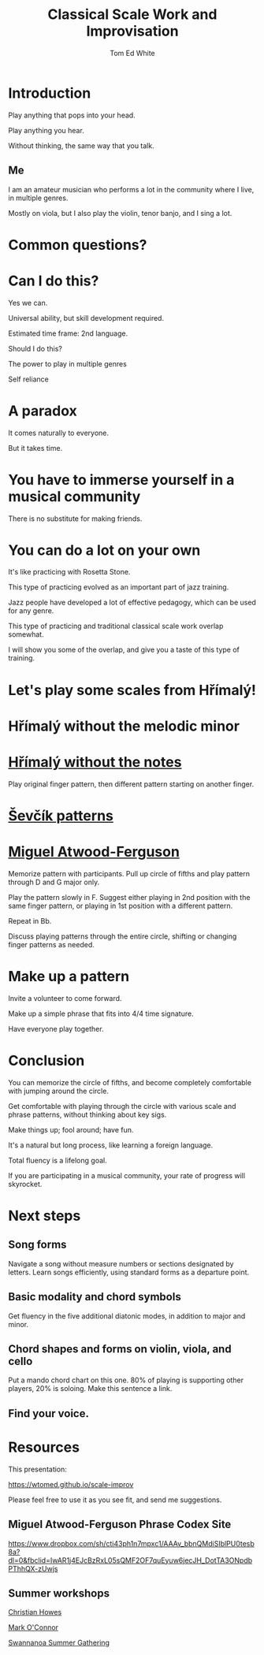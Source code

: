 #    -*- mode: org -*-
#+OPTIONS: reveal_center:t reveal_progress:t reveal_history:t reveal_control:t
#+OPTIONS: reveal_mathjax:t reveal_rolling_links:t reveal_keyboard:t reveal_overview:t num:nil
#+OPTIONS: reveal_width:1200 reveal_height:800
#+OPTIONS: toc:nil
#+REVEAL_MARGIN: 0.2
#+REVEAL_MIN_SCALE: 0.5
#+REVEAL_MAX_SCALE: 2.5
#+REVEAL_TRANS: none
#+REVEAL_THEME: night
#+REVEAL_EXTRA_CSS: ./presentation.css

#+TITLE: Classical Scale Work and Improvisation
#+AUTHOR: Tom Ed White
#+EMAIL: wtomed@gmail.com

* Introduction

  Play anything that pops into your head.

#+ATTR_REVEAL: :frag t
  Play anything you hear.

#+ATTR_REVEAL: :frag t
  Without thinking, the same way that you talk.

** Me

   I am an amateur musician who performs a lot in the community where I live, in multiple genres.

#+ATTR_REVEAL: :frag t
   Mostly on viola, but I also play the violin, tenor banjo, and I sing a lot.

* Common questions?

* Can I do this?

#+ATTR_REVEAL: :frag t
  Yes we can.
 #+BEGIN_NOTES
 Universal ability, but skill development required.
 
 Estimated time frame: 2nd language.
 #+END_NOTES 
#+ATTR_REVEAL: :frag t
  Should I do this?
#+BEGIN_NOTES
The power to play in multiple genres

Self reliance
#+END_NOTES
* A paradox  
#+ATTR_REVEAL: :frag t
   It comes naturally to everyone.

#+ATTR_REVEAL: :frag t
   But it takes time.
* You have to immerse yourself in a musical community
  There is no substitute for making friends.
  
* You can do a lot on your own
  It's like practicing with Rosetta Stone.

  This type of practicing evolved as an important part of jazz training.

  Jazz people have developed a lot of effective pedagogy, which can be used for any genre.

  This type of practicing and traditional classical scale work overlap somewhat.

  I will show you some of the overlap, and give you a taste of this type of training.

* Let's play some scales from Hřímalý!

  [[./Images/hrm.png]]
  
 #+BEGIN_NOTES
 #+END_NOTES 

* Hřímalý without the melodic minor
[[./Images/Circle_of_fifths_scales_from_C_to_Eb_landscape-1.svg]]

* [[./Images/hrmc.pdf][Hřímalý without the notes]]

#+BEGIN_NOTES
Play original finger pattern, then different pattern starting on another finger.
#+END_NOTES


* [[./Images/stv.pdf][Ševčík patterns]]

* [[./Images/Phrase-Codex.pdf][Miguel Atwood-Ferguson]]


#+BEGIN_NOTES
Memorize pattern with participants. Pull up circle of fifths and play pattern through D and G major only.

Play the pattern slowly in F. Suggest either playing in 2nd position with the same finger pattern, or playing in 1st position with a different pattern.

Repeat in Bb. 

Discuss playing patterns through the entire circle, shifting or changing finger patterns as needed.
#+END_NOTES

* Make up a pattern

#+BEGIN_NOTES
Invite a volunteer to come forward.

Make up a simple phrase that fits into 4/4 time signature.

Have everyone play together.
#+END_NOTES

* Conclusion

You can memorize the circle of fifths, and become completely comfortable with jumping around the circle.

Get comfortable with playing through the circle with various scale and phrase patterns, without thinking about key sigs.

Make things up; fool around; have fun.

#+ATTR_REVEAL: :frag t
It's a natural but long process, like learning a foreign language. 

#+ATTR_REVEAL: :frag t
Total fluency is a lifelong goal.

#+ATTR_REVEAL: :frag t
If you are participating in a musical community, your rate of progress will skyrocket.

* Next steps
** Song forms  
   Navigate a song without measure numbers or sections designated by letters.
   Learn songs efficiently, using standard forms as a departure point.
** Basic modality and chord symbols
   Get fluency in the five additional diatonic modes, in addition to major and minor.
   
** Chord shapes and forms on violin, viola, and cello
   Put a mando chord chart on this one.
   80% of playing is supporting other players, 20% is soloing. Make this sentence a link.
** Find your voice.
* Resources

This presentation:

https://wtomed.github.io/scale-improv

Please feel free to use it as you see fit, and send me suggestions.

** Miguel Atwood-Ferguson Phrase Codex Site

   [[https://www.dropbox.com/sh/cti43ph1n7mpxc1/AAAv_bbnQMdiSIblPU0tesb8a?dl=0&fbclid=IwAR1j4EJcBzRxL05sQMF2OF7quEyuw6jecJH_DotTA3ONpdbPThhQX-zUwjs]]

** Summer workshops

[[https://christianhowes.com/education/creative-strings-workshop/csw-registration/][Christian Howes]]

[[https://www.markoconnor.com/home][Mark O'Connor]]

[[https://swangathering.com][Swannanoa Summer Gathering]]

